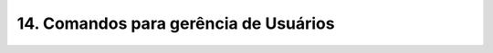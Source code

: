 .. _usuarios-grupos:

14. Comandos para gerência de Usuários
======================================

.. csv-table:: Usuários com UID < 1000
    :file: etc/passwd-1000
    :delim: :
    :header: "", "", "", "", "", "", ""

.. csv-table:: Usuários com UID >= 1000
    :file: etc/passwd+1000
    :delim: :
    :header: 
